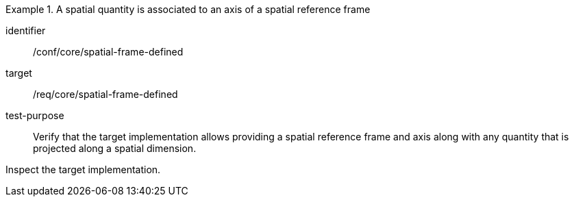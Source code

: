 [abstract_test]
.A spatial quantity is associated to an axis of a spatial reference frame
====
[%metadata]
identifier:: /conf/core/spatial-frame-defined

target:: /req/core/spatial-frame-defined

test-purpose:: Verify that the target implementation allows providing a spatial reference frame and axis along with any quantity that is projected along a spatial dimension.

[.component,class=test method]
=====
Inspect the target implementation.
=====
====
